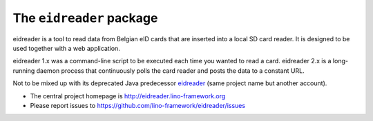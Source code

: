 =========================
The ``eidreader`` package
=========================




eidreader is a tool to read data from Belgian eID cards that are inserted into a
local SD card reader. It is designed to be used together with a web application.

eidreader 1.x was a command-line script to be executed each time you wanted to
read a card. eidreader 2.x is a long-running daemon process that continuously
polls the card reader and posts the data to a constant URL.

Not to be mixed up with its deprecated Java predecessor `eidreader
<https://github.com/lsaffre/eidreader>`__ (same project name but another
account).

- The central project homepage is
  http://eidreader.lino-framework.org
- Please report issues to
  https://github.com/lino-framework/eidreader/issues


